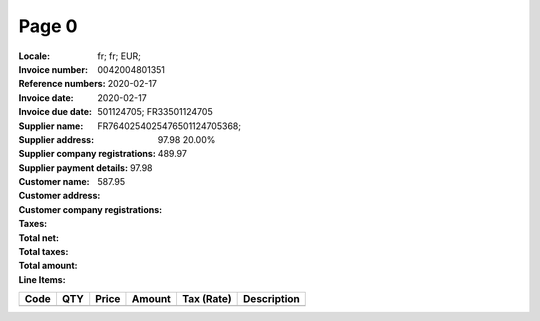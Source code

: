 Page 0
------
:Locale: fr; fr; EUR;
:Invoice number: 0042004801351
:Reference numbers:
:Invoice date: 2020-02-17
:Invoice due date: 2020-02-17
:Supplier name:
:Supplier address:
:Supplier company registrations: 501124705; FR33501124705
:Supplier payment details: FR7640254025476501124705368;
:Customer name:
:Customer address:
:Customer company registrations:
:Taxes: 97.98 20.00%
:Total net: 489.97
:Total taxes: 97.98
:Total amount: 587.95

:Line Items:
====================== ======== ========= ========== ================== ====================================
Code                   QTY      Price     Amount     Tax (Rate)         Description
====================== ======== ========= ========== ================== ====================================
                                          4.31        (2.10%)           PQ20 ETIQ ULTRA RESIS METAXXDC
                       1.00     65.00     75.00      10.00              Platinum web hosting package Down...
====================== ======== ========= ========== ================== ====================================
